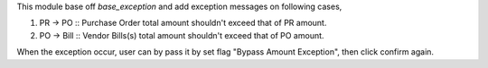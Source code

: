 This module base off `base_exception` and add exception messages on following cases,

1. PR -> PO :: Purchase Order total amount shouldn't exceed that of PR amount.
2. PO -> Bill :: Vendor Bills(s) total amount shouldn't exceed that of PO amount.

When the exception occur, user can by pass it by set flag "Bypass Amount Exception",
then click confirm again.
